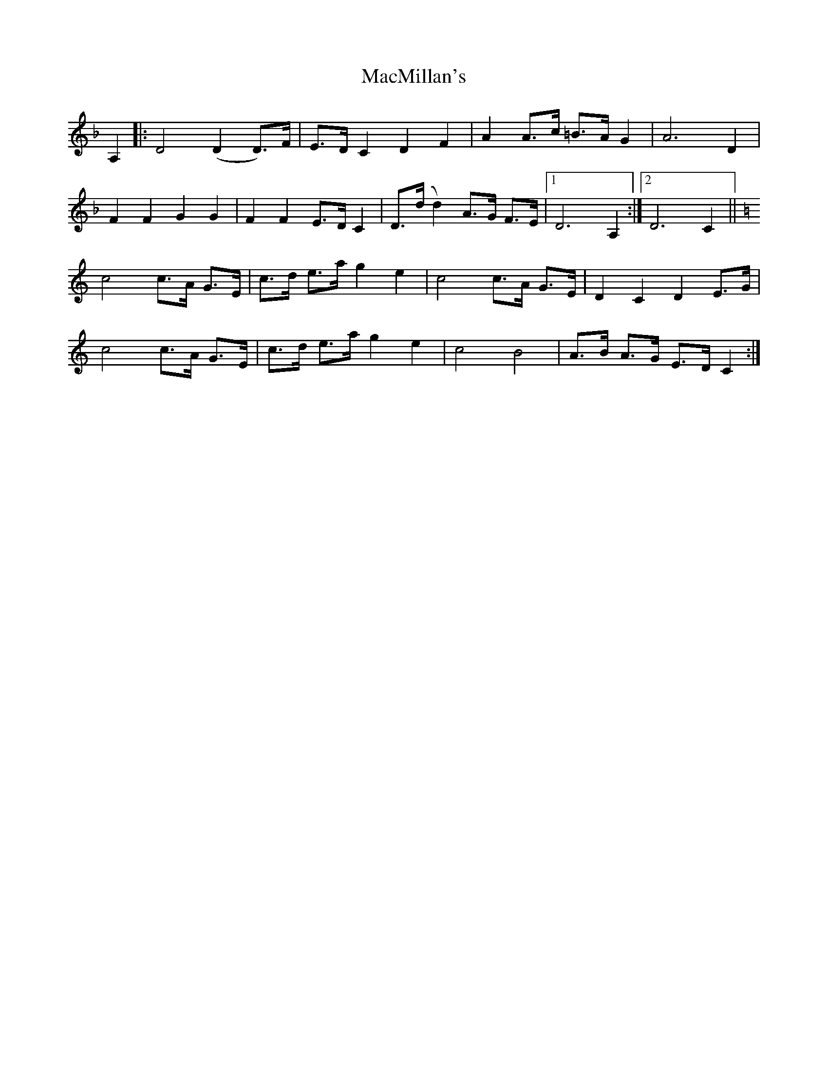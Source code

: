 X: 24697
T: MacMillan's
R: march
M: 
K: Dminor
A,2|:D4 (D2 D3/2)F/|E3/2D/ C2 D2 F2|A2 A3/2c/ =B3/2A/ G2|A6 D2|
F2 F2 G2 G2|F2 F2 E3/2D/ C2|D3/2(d/ d2) A3/2G/ F3/2E/|1 D6 A,2:|2 D6 C2||
K:C
c4 c3/2A/ G3/2E/|c3/2d/ e3/2a/ g2 e2|c4 c3/2A/ G3/2E/|D2 C2 D2 E3/2G/|
c4 c3/2A/ G3/2E/|c3/2d/ e3/2a/ g2 e2|c4 B4|A3/2B/ A3/2G/ E3/2D/ C2:|

